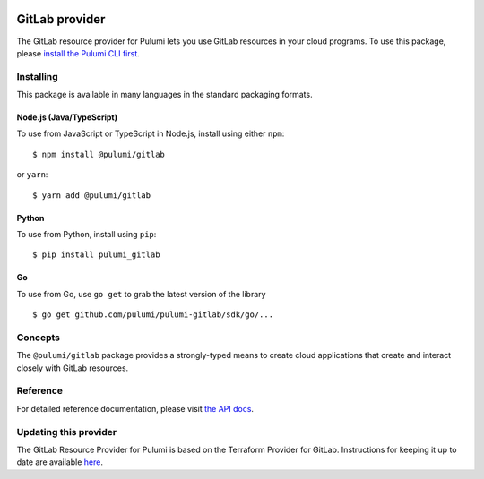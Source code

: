 |Build Status|

GitLab provider
===============

The GitLab resource provider for Pulumi lets you use GitLab resources in
your cloud programs. To use this package, please `install the Pulumi CLI
first <https://pulumi.io/>`__.

Installing
----------

This package is available in many languages in the standard packaging
formats.

Node.js (Java/TypeScript)
~~~~~~~~~~~~~~~~~~~~~~~~~

To use from JavaScript or TypeScript in Node.js, install using either
``npm``:

::

   $ npm install @pulumi/gitlab

or ``yarn``:

::

   $ yarn add @pulumi/gitlab

Python
~~~~~~

To use from Python, install using ``pip``:

::

   $ pip install pulumi_gitlab

Go
~~

To use from Go, use ``go get`` to grab the latest version of the library

::

   $ go get github.com/pulumi/pulumi-gitlab/sdk/go/...

Concepts
--------

The ``@pulumi/gitlab`` package provides a strongly-typed means to create
cloud applications that create and interact closely with GitLab
resources.

Reference
---------

For detailed reference documentation, please visit `the API
docs <https://pulumi.io/reference/pkg/nodejs/pulumi/gitlab/>`__.

Updating this provider
----------------------

The GitLab Resource Provider for Pulumi is based on the Terraform
Provider for GitLab. Instructions for keeping it up to date are
available
`here <https://github.com/pulumi/pulumi-terraform/wiki/Updating-Pulumi-Providers-Backed-By-Terraform-Providers>`__.

.. |Build Status| image:: https://travis-ci.com/pulumi/pulumi-gitlab.svg?token=eHg7Zp5zdDDJfTjY8ejq&branch=master
   :target: https://travis-ci.com/pulumi/pulumi-gitlab
